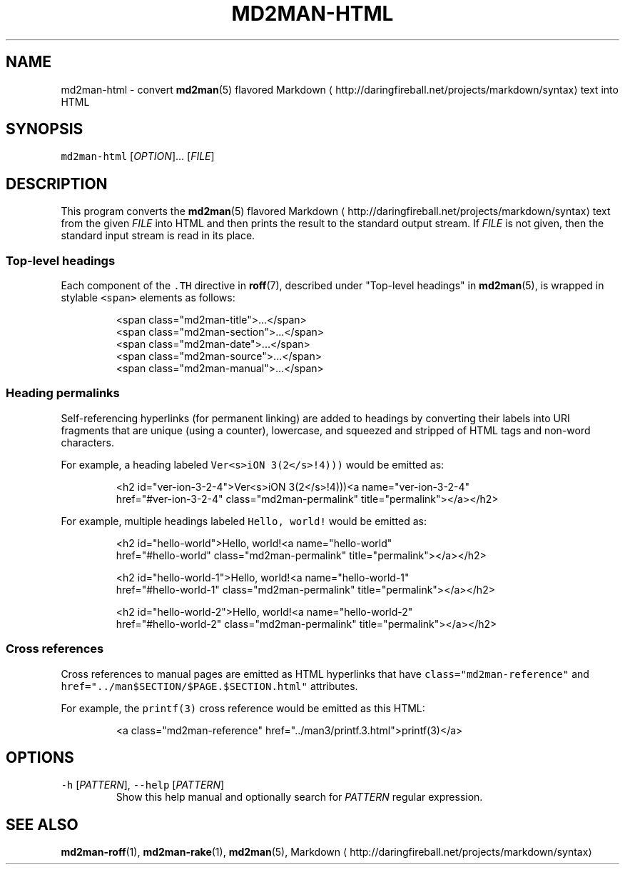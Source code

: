 .TH MD2MAN\-HTML 1                   2018\-02\-04                            5.1.2
.SH NAME
.PP
md2man\-html \- convert 
.BR md2man (5) 
flavored Markdown \[la]http://daringfireball.net/projects/markdown/syntax\[ra] text into HTML
.SH SYNOPSIS
.PP
\fB\fCmd2man\-html\fR [\fIOPTION\fP]... [\fIFILE\fP]
.SH DESCRIPTION
.PP
This program converts the 
.BR md2man (5) 
flavored Markdown \[la]http://daringfireball.net/projects/markdown/syntax\[ra] text from the given
\fIFILE\fP into HTML and then prints the result to the standard output stream.
If \fIFILE\fP is not given, then the standard input stream is read in its place.
.SS Top\-level headings
.PP
Each component of the \fB\fC\&.TH\fR directive in 
.BR roff (7), 
described under "Top\-level
headings" in 
.BR md2man (5), 
is wrapped in stylable \fB\fC<span>\fR elements as follows:
.PP
.RS
.nf
<span class="md2man\-title">...</span>
<span class="md2man\-section">...</span>
<span class="md2man\-date">...</span>
<span class="md2man\-source">...</span>
<span class="md2man\-manual">...</span>
.fi
.RE
.SS Heading permalinks
.PP
Self\-referencing hyperlinks (for permanent linking) are added to headings by
converting their labels into URI fragments that are unique (using a counter),
lowercase, and squeezed and stripped of HTML tags and non\-word characters.
.PP
For example, a heading labeled \fB\fCVer<s>iON 3(2</s>!4)))\fR would be emitted as:
.PP
.RS
.nf
<h2 id="ver\-ion\-3\-2\-4">Ver<s>iON 3(2</s>!4)))<a name="ver\-ion\-3\-2\-4"
href="#ver\-ion\-3\-2\-4" class="md2man\-permalink" title="permalink"></a></h2>
.fi
.RE
.PP
For example, multiple headings labeled \fB\fCHello, world!\fR would be emitted as:
.PP
.RS
.nf
<h2 id="hello\-world">Hello, world!<a name="hello\-world"
href="#hello\-world" class="md2man\-permalink" title="permalink"></a></h2>

<h2 id="hello\-world\-1">Hello, world!<a name="hello\-world\-1"
href="#hello\-world\-1" class="md2man\-permalink" title="permalink"></a></h2>

<h2 id="hello\-world\-2">Hello, world!<a name="hello\-world\-2"
href="#hello\-world\-2" class="md2man\-permalink" title="permalink"></a></h2>
.fi
.RE
.SS Cross references
.PP
Cross references to manual pages are emitted as HTML hyperlinks that have
\fB\fCclass="md2man\-reference"\fR and \fB\fChref="../man$SECTION/$PAGE.$SECTION.html"\fR
attributes.
.PP
For example, the \fB\fCprintf(3)\fR cross reference would be emitted as this HTML:
.PP
.RS
.nf
<a class="md2man\-reference" href="../man3/printf.3.html">printf(3)</a>
.fi
.RE
.SH OPTIONS
.TP
\fB\fC\-h\fR [\fIPATTERN\fP], \fB\fC\-\-help\fR [\fIPATTERN\fP]
Show this help manual and optionally search for \fIPATTERN\fP regular expression.
.SH SEE ALSO
.PP
.BR md2man-roff (1), 
.BR md2man-rake (1), 
.BR md2man (5), 
Markdown \[la]http://daringfireball.net/projects/markdown/syntax\[ra]
